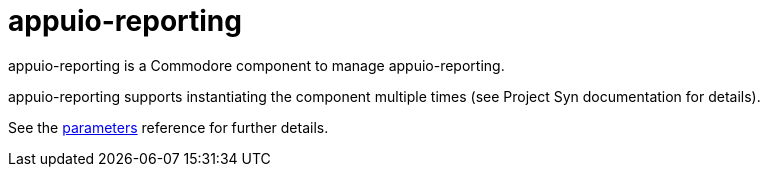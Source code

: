 = appuio-reporting

appuio-reporting is a Commodore component to manage appuio-reporting.

appuio-reporting supports instantiating the component multiple times (see Project Syn documentation for details).

See the xref:references/parameters.adoc[parameters] reference for further details.
